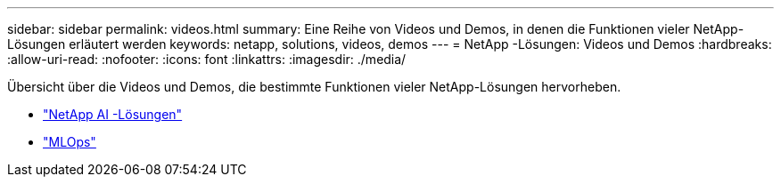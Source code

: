 ---
sidebar: sidebar 
permalink: videos.html 
summary: Eine Reihe von Videos und Demos, in denen die Funktionen vieler NetApp-Lösungen erläutert werden 
keywords: netapp, solutions, videos, demos 
---
= NetApp -Lösungen: Videos und Demos
:hardbreaks:
:allow-uri-read: 
:nofooter: 
:icons: font
:linkattrs: 
:imagesdir: ./media/


[role="lead"]
Übersicht über die Videos und Demos, die bestimmte Funktionen vieler NetApp-Lösungen hervorheben.

* link:https://www.youtube.com/playlist?list=PLdXI3bZJEw7nSrRhuolRPYqvSlGLuTOAO["NetApp AI -Lösungen"^]
* link:https://www.youtube.com/playlist?list=PLdXI3bZJEw7n1sWK-QGq4QMI1VBJS-ZZW["MLOps"^]


